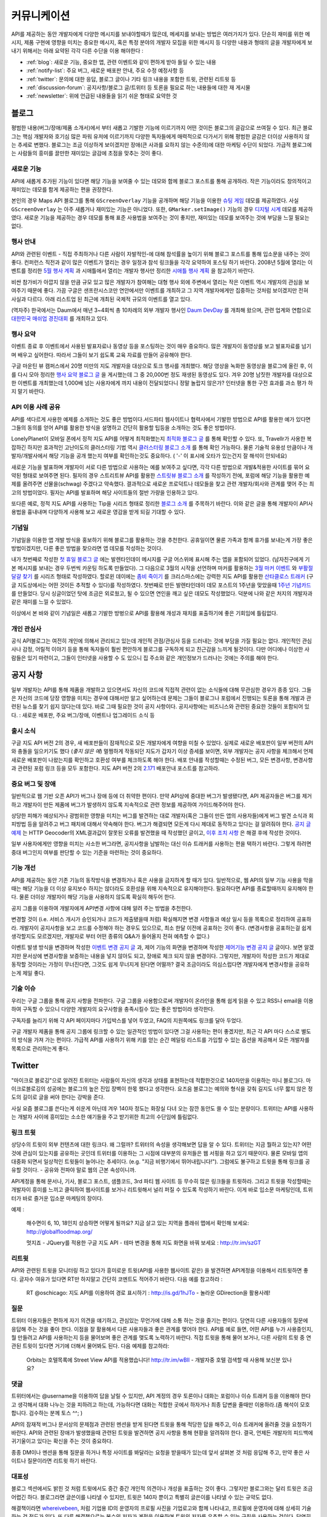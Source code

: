 커뮤니케이션
#############

API를 제공하는 동안 개발자에게 다양한 메시지를 보내야할때가 많은데, 
메세지를 보내는 방법은 여러가지가 있다. 단순히 재미를 위한 메시지, 
제품 구현에 영향을 미치는 중요한 메시지, 혹은 특정 분야의 개발자 모집을 
위한 메시지 등 다양한 내용과 형태의 글을 개발자에게 보내기 위해서는 
아래 요약된 각각 다른 수단을 이용 해야한다 : 

-  :ref:`blog`: 새로운 기능, 중요한 앱, 관련 이벤트와 같이 편하게 받아 들일 수 있는 내용
-  :ref:`notify-list`: 주요 버그, 새로운 배포판 안내, 주요 수정 예정사항 등
-  :ref:`twitter`: 문의에 대한 응답, 블로그 글이나 기타 링크 내용을 포함한 트윗, 관련된 리트윗 등
-  :ref:`discussion-forum`: 공지사항/블로그 글/트위터 등 토론을 필요로 하는 내용들에 대한 재 게시물 
-  :ref:`newsletter`: 위에 언급된 내용들을 읽기 쉬운 형태로 요약한 것

.. _blog:

블로그
******

평범한 내용(버그/장애/제품 소개서)에서 부터 새롭고 기발한 기능에 이르기까지 
어떤 것이든 블로그의 글감으로 쓰여질 수 있다. 최근 블로그는 핵심 개발자와
호기심 많은 파워 유저에 이르기까지 다양한 독자들에게 매력적으로 다가서기 위해 
평범한 글감은 더이상 사용하지 않는 추세로 변했다. 블로그는 조금 이상하게 보이겠지만 
장애(큰 사과를 요하지 않는 수준의)에 대한 마케팅 수단이 되었다. 가급적
블로그에는 사람들의 흥미를 끌만한 재미있는 글감에 초점을 맞추는 것이 좋다. 

새로운 기능
===========

API에 새롭게 추가된 기능이 있다면 해당 기능을 보여줄 수 있는 데모와 함께 
블로그 포스트를 통해 공개하라. 작은 기능이라도 창의적이고 재미있는
데모를 함게 제공하는 편을 권장한다.

본인의 경우 Maps API 블로그를 통해 ``GScreenOverlay`` 기능을 공개하며 
해당 기능을 이용한 `슈팅 게임 <http://googlemapsapi.blogspot.com/2007/10/map-of-dead-screen-overlayed-shoot-em_31.html>`_ 데모를 제공하였다. 
사실 ``GScreenOverlay`` 는 아주 새롭거나 재미있는 기능은 아니었다. 
또한, ``GMarker.setImage()`` 기능의 경우 `디지털 시계 <http://googlemapsapi.blogspot.com/2007/04/gmarkershow-american-for-clock.html>`_ 데모를 제공하였다. 
새로운 기능을 제공하는 경우 데모를 통해 표준 사용법을 보여주는 것이 좋지만, 
재미있는 데모를 보여주는 것에 부담을 느낄 필요는 없다. 

행사 안내
=========

API와 관련된 이벤트 - 직접 주최하거나 다른 사람이 자발적인-에 대해  
참석률을 높이기 위해 블로그 포스트를 통해 입소문을 내주는 것이 좋다. 
컨퍼런스 직전과 같이 많은 이벤트가 열리는 경우 일정과 참석 링크들을 
각각 요약하여 포스팅 하기 바란다. 2008년 5월에 열리는 이벤트를 정리한 
`5월 행사 계획 <http://googlemapsapi.blogspot.com/2008/05/upcoming-events.html>`_ 과 시애틀에서 열리는 개발자 행사만 정리한 
`시애틀 행사 계획 <http://googlegeodevelopers.blogspot.com/2009/08/upcoming-seattle-geo-apis-hackathon.html>`_ 을 참고하기 바란다.

비싼 참가비가 아깝지 않을 만큼 규모 있고 많은 개발자가 참여해는 대형 행사
외에  주변에서 열리는 작은 이벤트 역시 개발자의 관심을 보여주기 때문에 좋다. 
가끔 구글은 샌프란시스코만 연안에서만 이벤트를 개최하고 그 지역 개발자에게만
집중하는 것처럼 보이겠지만 전혀 사실과 다르다. 아래 리스트업 된 최근에 개최된 
국제적 규모의 이벤트를 열고 있다.

(역자주) 한국에서는 Daum에서 매년 3~4회씩 총 10차례의 외부 개발자 행사인 `Daum DevDay <http://dna.daum.net/devday>`_ 를 개최해 왔으며, 관련 업계와 연합으로 `대한민국 매쉬업 경진대회 <http://mashupkorea.org>`_ 를 개최하고 있다.

행사 요약
=========

이벤트 종료 후 이벤트에서 사용된 발표자료나 동영상 등을 포스팅하는 것이 
매우 중요하다.  많은 개발자이 동영상를 보고 발표자료를 넘기며 배우고 
싶어한다. 따라서 그들이 보기 쉽도록 교육 자료를 만들어 공유해야 한다. 

구글 마운틴 뷰 캠퍼스에서 20명 미만의 지도 개발자을 대상으로 토크 행사를 
개최했다. 해당 영상을 녹화한 동영상을 블로그에 올린 후, 이를 다시 모아 
정리한 `행사 요약 블로그 글`_ 을 게시했는데 그 중 20,000번 정도 재생된 
동영상도 있다. 겨우 20명 남짓한 개발자를 대상으로한 이벤트를 개최했는데 
1,000배 넘는 사용자에게 까지 내용이 전달되었다니 정말 놀랍지 않은가? 
인터넷을 통한 구전 효과를 과소 평가 하지 말기 바란다. 

.. _행사 요약 블로그 글: http://googlemapsapi.blogspot.com/2008/04/our-first-google-geo-developer-series.html

API 이용 사례 공유
==================

API를 색다르게 사용한 예제를 소개하는 것도 좋은 방법이다.서드파티 웹사이트나 
협력사에서 기발한 방법으로 API를 활용한 예가 있다면 그들의 동의를 얻어 API를 
활용한 방식을 설명하고 간단히 활용할 팁등을 소개하는 것도 좋은 방법이다. 

LonelyPlanet이 모바일 폰에서 정적 지도 API를 어떻게 최적화했는지 
`최적화 블로그 글  <http://googlemapsmania.blogspot.com/2007/04/lonely-planet-innovates-using-google.html>`_
를 통해 확인할 수 있다. 또, Travellr가 사용한 복잡하긴 하지만 효과적인 고난이도의 클러스터링 기법 역시 
`클러스터링 블로그 소개 <http://googlegeodevelopers.blogspot.com/2009/06/travellr-behind-scenes-of-our-region.html>`_
를 통해 확인 가능하다. 물론 기술적 유용성 만큼이나 개발자/개발사에서 해당 기능을 
공개 했는지 여부를 확인하는것도 중요하다. ( '-' 이 표시에 오타가 있는건지 잘 해석이 안되네요) 

새로운 기능을 발표하며 개발자이 서로 다른 방법으로 사용하는 예를 보여주고 싶다면, 
각각 다른 방법으로 개발&적용한 사이트를 묶어 요약된 형태로 보여주면 된다. 
필자의 경우 스트리트뷰 API를 활용한 `스트릿뷰 블로그 소개 <http://googlemapsapi.blogspot.com/2008/04/streetview-in-wild-flourishing-species.html>`_
를 작성하기 전에, 포럼에 해당 기능을 활용한 예제를 올려주면 선물을(schwag) 주겠다고 약속했다. 
결과적으로 새로운 프로덕트나 데모들을 찾고 관련 개발자/회사와 관계를 맺어 주는 최고의 방법이었다. 
필자는 API를 발표하며 해당 사이트들의 절반 가량을 인용하고 있다. 

또다른 예로, 정적 지도 API를 사용하는 Tip을 시리즈 형태로 정리한 
`블로그 소개 <http://googlegeodevelopers.blogspot.com/2008/07/5-ways-to-use-static-maps-plus-new.html>`_
를 주목하기 바란다. 이와 같은 글을 통해 개발자이 API사용법을 흉내내며 
다양하게 사용해 보고 새로운 영감을 받게 되길 기대할 수 있다. 

기념일
======

기념일을 이용한 앱 개발 방식을 홍보하기 위해 블로그를 활용하는 것을 추천한다. 
공휴일이면 물론 가족과 함께 휴가를 보내는게 가장 좋은 방법이겠지만, 다른 좋은 
방법을 찾으라면 앱 데모를 작성하는 것이다.

내가 첫번째로 작성한 `첫 휴일 블로그 글`_ 에는 발렌타인데이 메시지를 
구글 어스위에 표시해 주는 앱을 포함되어 있었다. (남자친구에게 기본 메시지를 
보내는 경우 두번씩 카운팅 하도록 만들었다). 그 다음으로 3월의 시작을 선언하며 
마커를 활용하는 `3월 마커 이벤트`_ 와 `부활절 달걀 찾기`_ 를 시리즈 형태로 작성하였다. 
할로윈 데이에는 `좀비 죽이기`_ 를 크리스마스에는 강력한 지도 API를 활용한 
`산타클로스 트래커`_ (구글 지도상에서는 어떤 것이든 추적할 수 있다)를 작성하였다. 
첫번째로 만든 발렌타인데이 데모 포스트의 1주년을 맞았을때 `1주년 기념카드`_ 를 만들었다. 
당시 싱글이었던 탓에 조금은 외로웠고, 될 수 있으면 연인을 깨고 싶은 데모도 작성했었다. 
덕분에 나와 같은 처지의 개발자과 같은 재미를 느낄 수 있었다. 

이상에서 본 바와 같이 기념일은 새롭고 기발한 방벙으로 API를 활용해 개성과 재치를 
표출하기에 좋은 기회임에 틀림없다.

.. _첫 휴일 블로그 글: http://googlemapsapi.blogspot.com/2007/02/write-your-valentines-day-messages-in.html
.. _3월 마커 이벤트: http://googlemapsapi.blogspot.com/2007/03/march-marker-madness-gmarkeroptions.html
.. _부활절 달걀 찾기: http://googlemapsapi.blogspot.com/2007/04/marker-managed-easter-egg-hunt.html
.. _좀비 죽이기: http://googlemapsapi.blogspot.com/2007/10/map-of-dead-screen-overlayed-shoot-em_31.html
.. _산타클로스 트래커: http://googlemapsapi.blogspot.com/2007/12/dont-stare-out-window-to-track-santa.html
.. _1주년 기념카드: http://googlemapsapi.blogspot.com/2008/02/send-geo-located-valentines-day-card.html


개인 관심사
===========

공식 API블로그는 여전히 개인에 의해서 관리되고 있는데 개인적 관점/관심사 등을 
드러내는 것에 부담을 가질 필요는 없다. 개인적인 관심사나 감정, 어릴적 이야기 
등을 통해 독자들이 훨씬 편안하게 블로그를 구독하게 되고 친근감을 느끼게 될것이다. 
다만 어디에나 이상한 사람들은 있기 마련이고, 그들이 인터넷을 사용할 수 도 있으니 
집 주소와 같은 개인정보가 드러나는 것에는 주의를 해야 한다.

.. _notify-list:

공지 사항
***********

일부 개발자는 API를 통해 제품을 개발하고 있으면서도 자신의 코드에 직접적 관련이 없는 
소식들에 대해 무관심한 경우가 종종 있다. 그들은 자신의 코드에 당장 영향을 미치는 경우에 
대해서만 알고 싶어하는데 문제는 그들이 블로그나 포럼에서 진행되는 토론을 통해 개발과 
관련된 뉴스를 찾기 쉽지 않다는데 있다. 바로 그때 필요한 것이 공지 사항이다. 
공지사항에는 비즈니스와 관련된 중요한 것들이 포함되어 있다. : 새로운 배포판, 
주요 버그/장애, 이벤트나 업그레이드 소식 등 

출시 소식
============

구글 지도 API 버전 2의 경우, 새 배포판들이 잠재적으로 모든 개발자에게 여향을 미칠 수 
있었다.  실제로 새로운 배포판이 일부 버전의 API와 충돌을 일으키기도 했다 (*좋지 않은 예*) 
멀쩡하게 작동되던 지도가 갑자기 이상 증세를 보이면, 외부 개발자는 공지 사항을 체크해서 
언제 새로운 배포판이 나왔는지를 확인하고 호환성 여부를 체크하도록 해야 한다.
배포 안내를 작성할때는 수정된 버그, 모든 변경사항, 변경사항과 관련된 포럼 링크 등을
모두 포함한다. 지도 API 버전 2의 `2.171`_ 배포안내 포스트를 참고하라. 

.. _2.171: http://groups.google.com/group/google-maps-api-notify/browse_frm/thread/5a2abe7b3ba79479


중요 버그 및 장애
==================

일반적으로 웹 기반 오픈 API가 버그나 장애 등에 더 취약한 편이다. 만약 API상에 중대한 
버그가 발생됐다면, API 제공자들은 버그를 제거하고 개발자이 만든 제품에 버그가 발생하지 
않도록 지속적으로 관련 정보를 제공하여 가이드해주어야 한다.   

상당한 피해가 예상되거나 광범위한 영향을 미치는 버그를 발견하는 대로 개발자(혹은 그들이 
만든 앱의 사용자들)에게 버그 발견 소식과 회피방법 등을 알려주고 버그 패치에 대해서 
약속해야 한다. 버그가 해결되면 모든게 다시 제대로 동작하고 있다는 걸 알려줘야 한다.
`공지 글 예제 <http://groups.google.com/group/google-maps-api-notify/browse_frm/thread/17ed31a7694a0f3b#>`_ 는 HTTP Geocoder의 XML결과값이 잘못된 오류를 발견했을 때 작성했던 글이고, 
`이후 조치 사항 <http://groups.google.com/group/google-maps-api-notify/browse_frm/thread/5efe1347cda3b96c#>`_ 은 해결 후에 작성한 것이다. 

일부 사용자에게만 영향을 미치는 사소한 버그라면, 공지사항을 남발하는 대신 이슈 트래커를 
사용하는 편을 택하기 바란다. 그렇게 하려면 중대 버그인지 여부를 판단할 수 있는 기준을 
마련하는 것이 중요하다. 

기능 개선
=========

API를 제공하는 동안 기존 기능의 동작방식을 변경하거나 혹은 사용을 금지하게 할 때가 있다. 
일반적으로, 웹 API의 일부 기능 사용을 막을때는 해당 기능을 더 이상 유지보수 하지는 않더라도
호환성을 위해 지속적으로 유지해야한다. 필요하다면 API를 종료할때까지 유지해야 한다. 
물론 더이상 개발자이 해당 기능을 사용하지 않도록 확실히 해두어 한다. 

공지 그룹을 이용하여 개발자에게 API변경 사항에 대해 알려 주는 방법을 추천한다. 

변경할 것이 (i.e. 서비스 개시가 승인되거나 코드가 제출됐을때 처럼) 확실해지면 
변경 사항들과 예상 일시 등을 목록으로 정리하여 공표하라. 개발자이 공지사항을 보고 
코드를 수정해야 하는 경우도 있으므로, 최소 한달 이전에 공표하는 것이 좋다. 
(변경사항을 공표하는걸 쉽게 생각할지도 모르겠지만, 개발자로 부터 어떤 종류의 
Q&A가 들어올지 전혀 예측할 수 없다.) 

이벤트 발생 방식을 변경하며 작성한 `이벤트 변경 공지 글 <http://groups.google.com/group/google-maps-api-notify/browse_frm/thread/2da3acb76e6189a4>`_ 과, 제어 기능의 화면을 변경하며 작성한 `제어기능 변경 공지 글 <http://groups.google.com/group/google-maps-api-notify/browse_frm/thread/944510a20db1b4ab>`_
글이다. 보면 알겠지만 문서상에 변경사항을 보증하는 내용을 넣지 않아도 되고, 장애로 
체크 되지 않을 변경이다. 그렇지만, 개발자이 작성한 코드가 제대로 동작할 것이라는 
가정이 무너진다면, 그것도 쉽게 무너지게 된다면 어떨까?
결국 조금이라도 의심스럽다면 개발자에게 변경사항을 공유하는게 제일 좋다. 


기술 이슈
==========

우리는 구글 그룹을 통해 공지 사항을 전파한다. 구글 그룹을 사용함으로써 개발자이 온라인을 
통해 쉽게 읽을 수 있고 RSS나 email을 이용하여 구독할 수 있으니 다양한 개발자의 요구사항을 
충족시킬수 있는 좋은 방법이라 생각한다. 

구독자를 늘리기 위해 각 API 페이지마다 가입박스를 넣어 두었고, FAQ의 지원쪽에도 링크를 
달아 두었다. 

구글 개발자 제품을 통해 공지 그룹에 링크할 수 있는 일관적인 방법이 있다면 그걸 사용하는 
편이 좋겠지만, 최근 각 API 마다 스스로 별도의 방식을 가져 가는 편이다. 가급적 API를 
사용하기 위해 키를 얻는 순간 메일링 리스트를 가입할 수 있는 옵션을 제공해서 모든 개발자를 
목록으로 관리하는게 좋다. 

.. _twitter:

Twitter
*******

"마이크로 블로깅"으로 알려진 트위터는 사람들이 자신의 생각과 상태를 표현하는데 적합한것으로
140자만을 이용하는 미니 블로그다. 마이크로블로깅의 성공에는 블로그의 높은 진입 장벽이 한몫 
했다고 생각한다. 요즈음 블로그는 예의와 형식을 갖춰 길지도 너무 짧지 않은 정도의 길이로 
글을 써야 한다는 강박을 준다. 

사실 요즘 블로그를 쓴다는게 쉬운게 아닌데 겨우 140자 정도는 화장실 다녀 오는 잠깐 동안도
쓸 수 있는 분량이다. 트위터는 API를 사용하는 개발자 사이에 흥미있는 소소한 얘기들을 주고 
받기위한 최고의 수단임에 틀림없다. 

링크 트윗
===========

상당수의 트윗이 외부 컨텐츠에 대한 링크다. 왜 그럴까? 트위터의 속성을 생각해보면
답을 알 수 있다. 트위터는 지금 뭘하고 있는지? 어떤것에 관심이 있는지를 공유하는 곳인데
트위터를 이용하는 그 시점에 대부분의 유저들은 웹 서핑을 하고 있기 때문이다. 
물론 모바일 앱의 대중화 되면서 일상적인 트윗들이 늘어나는 추세이다. (e.g. "지금 비행기에서 뛰어내립니다!").  그럼에도 불구하고 트윗을 통해 링크를 공유할 것이다. 
- 공유와 전파야 말로 웹의 근본 속성이니까.

API계정을 통해 문서나, 기사, 블로그 포스트, 샘플코드, 3rd 파티 웹 사이트 등 무수히 많은 
링크들을 트윗하라. 그리고 트윗을 작성할때는 개발자이 흥미를 느끼고 클릭하여 웹사이트를 
보거나 리트윗해서 널리 퍼질 수 있도록 작성하기 바란다. 이게 바로 입소문 마케팅인데, 
트위터가 바로 즐거운 입소문 마케팅의 장이다. 

예제 : 
  
  해수면이 6, 10, 18인치 상승하면 어떻게 될까요? 지금 살고 있는 
  지역을 플래쉬 맵에서 확인해 보세요: http://globalfloodmap.org/
  
  멋지죠 - JQuery를 적용한 구글 지도 API - 테마 변경을 통해 지도 화면을 바꿔 보세요 
  : http://tr.im/szGT  

리트윗
=========

API와 관련된 트윗을 모니터링 하고 있다가 흥미로운 트윗(API를 사용한 웹사이트 같은)
을 발견하면 API계정을 이용해서 리트윗하면 좋다. 글자수 여유가 있다면 RT만 하지말고 
간단히 코멘트도 적어주기 바란다. 다음 예를 참고하라 : 

  RT @oschicago: 지도 API를 이용하여 경로 표시하기 : http://is.gd/1hJTo -
  놀라운 GDirection을 활용사례!


질문
=========

트위터 이용자들은 편하게 자기 의견을 얘기하고, 관심있는 무언가에 대해 소통
하는 것을 즐기는 편이다. 당연히 다른 사용자들의 질문에 응답해 주는 것을 
좋아 한다. 이점을 잘 활용해서 다른 사용자들과 좋은 관계를 맺어야 한다. 
API를 예로 들면, 어떤 API를 누가 사용중인지, 뭘 만들려고 API를 사용하는지 
등을 물어보며 좋은 관계를 맺도록 노력하기 바란다. 직접 트윗을 통해 물어 보거나,
다른 사람의 트윗 중 연관된 트윗이 있다면 거기에 더해서 물어봐도 된다. 다음 예제를 참고하라:

  Orbits는 호텔목록에 Street View API를 적용했습니다! http://tr.im/wBIl 
  - 개발자중 호텔 검색할 때 사용해 보신분 있나요?

댓글
=======

트위터에서는 @username을 이용하여 답을 날릴 수 있지만, API 계정의 경우 
토론이나 대화는 포럼이나 이슈 트래커 등을 이용해야 한다고 생각해서 
대화 나누는 것을 피하려고 하는데, 가능하다면 대화는 적합한 곳에서 하자거나
최종 답변을 줄때만 이용하라.(좀 해석이 모호합니다. 검수하는 분께 토스 ^^; )

API의 잠재적 버그나 문서상의 문제점과 관련된 멘션을 받게 된다면 트윗을 통해 
적당한 답을 해주고, 이슈 트래커에 올려줄 것을 요청하기 바란다. API와 관련된
장애가 발생했을때 관련된 트윗을 발견하면 공지 사항을 통해 현황을 알려줘야 한다. 
결국, 언제든 개발자의 피드백에 귀기울이고 있다는 확신을 주는 것이 중요하다. 

종종 DM이나 멘션을 통해 질문을 하거나 특정 사이트를 봐달라는 요청을 받을때가 있는데 
앞서 살펴본 것 처럼 응답해 주고, 만약 좋은 사이트나 질문이라면 리트윗 하기 바란다. 

대표성
==========

블로그 섹션에서도 밝힌 것 처럼 트윗에서도 중간 중간 개인적 의견이나 개성을 
표출하는 것이 좋다. 그렇지만 블로그와는 달리 트윗은 조금 어렵긴 하다. 
블로그라면 글쓴이를 나타낼 수 있지만, 트윗은 140자 뿐이고 특별히 글쓴이를 
나타낼 수 있는 규약도 없다. 

해결책이라면 `whereivebeen <http://twitter.com/whereivebeen>`_, 처럼 
기업용 ID의 운영자의 프로필 사진을 기업로고와 함께 나타내고, 프로필에 
운영자에 대해 상세히 기술 하는 것 정도가 있다. 또 다른 해결책으로는 
복수의 저자가 계정을 이용하며 트윗의 저자를 유추할 수 있는 규칙을 사용하는 것이다. 
당연히 트위터 프로필에 해당 규칙에 대해서 자세히 설명해 줘야 한다. 
그마저도 적합하지 않다면 예의 바르고 기분좋은 글들만 쓰며
정보 전달자로서의 태도를 유지해야 한다. 

어떤 방식을 택하든 트윗을 할때는 늘 주의를 해야 한다. 알고 있겠지만 
사용자들을 화나게 하거나 짜증나게 하는 것들에 대해 리트윗을 하는게 너무 쉽기  
- 블로그 포스팅 하는 것보다 훨씬 쉽다 - 때문에 트위터에 트렌드로 떠오를 수도 있다.
가급적이면 경쟁사, 죽음, 섹스, 종교, 인종, 정치 등에 대해 언급하지 않는게 좋다. 
그럼에도 불구하고 어떤 이유로든 위의 언급된 토픽 중 하나라도 연관이 되는 트윗을 작성해야 한다면 
(e.g. 최근 재해에 따른 사망자를 보여주는 API 매쉬업), 동료 들에게 한번쯤 검토를 
받아 보는편이 좋다. 필자가 두 명의 유명인사가 사망했을 때, API 소식을 전하며
사망 소식을 전한적이 있었다. `TechCrunch <http://www.techcrunch.com/2009/06/25/the-web-collapses-under-the-weight-of-michael-jacksons-death/>`_-
무심코 한 트윗 때문에 오랫동안 고생할 수 있으니 주의하기 바란다. 


기술
==========

트위터는 일반적으로 항상 on 상태에서 사용하게 되는데, API 관리용 트위터 계정과 
개인 계정을 함께 운용중이라면 여러 모로 사용이 불편하다. 

서로 다른 브라우저 2개를 띄워 각각의 계정으로 사용할 수 있겠지만, 
파워 트위터리안이라면 추천할 만한 방법은 아니다. 트위터 웹 사이트는 
기본 기능에만 충실하게 구현된 상태이므로 불편한 면이 없지 않다. 

좀더 나은 방법으로는 복수 계정을 지원하고 검색어 저장등을 지원하는 고급 
클라이언트를 사용하는 것이다. `TweetDeck`_ 은 AIR 기반의 앱이어서 윈도우와 
맥 모두에서 실행되고 복수 계정과 검색어 저장 등을 지원한다. 
모든 것에 일장 일단이 있듯이 복수 계정을 지원하는게 꼭 좋은 것 만은 아니다. 
가령 기업 계정으로 개인 계정에 쓸만한 트윗을 쓰는건 아닌지 늘 조심해야 한다. 

좀더 안전한 방법으로는 서로다른 트위터 클라이언트를 사용하는 것이다. 
하나는 개인 계정으로, 또다른 하나는 기업 계정으로 사용하는 것을 추천한다. 
트윗덱과 같은 `Seesmic`_ 이나, 브라우저의 익스텐션인 `Chromed Bird`_ 등을 고민해 보기 바란다. 
아니면 기업 트위터를 위해 만들어진 `HootSuite`_ 같은 웹 앱도 있다. 

HootSuite는 동료와 공동으로 기업 계정을 사용할 수 있도록 지원해준다. 비용도 저렴한 편이다. 
따라서 동료와 함께 같이 트윗팅을 할 수 있고 임시저장, 통계, 검색어 저장 등의 화면도 공유가 가능하다. 

.. _TweetDeck: http://www.tweetdeck.com/
.. _Seesmic: http://seesmic.com/
.. _Chromed Bird: https://chrome.google.com/extensions/detail/encaiiljifbdbjlphpgpiimidegddhic
.. _HootSuite: http://www.hootsuite.com

.. _discussion-forum:

토론장
*****************

포럼은 API개발과 관련된 주제에 대해 서로의 의견을 제시하고 조율하는 것을 
목표로 하기때문에 개발자에 의해 주도되는 것이 일반적이다. 그렇지만
포럼이 활성화되어 사용자 층이 늘어나게 되면 API개발과 관련된 것이라면 
무엇이든 논의되고 블로그 포스트나, 공지사항, 트윗등도 자유롭게 게시된다. 

결국 글을 쓸때 포럼의 성격을 크게 벗어 나지 않도록 조절하는 것이 중요하다. 

본인의 경우 지도 API에 대한 공지사항은 반드시 포럼에 재 게시한다는 원칙을 가지고 있다.
이렇게 함으로써 일부 좋은 개발자이 중복으로 메시지를 받게 되기는 하지만, 
결국 새로운 배포, 버그, 변경 사항등을 토론할 기회를 얻게 된다고 생각한다. 
이와 같이 명백한 방법으로 정보를 제공하지 않게 되면 1)자신들의 의견에 귀 기울이지 않는다거나
2) 이메일을 통해서만 의견을 주고 받는 다고 생각하게 될것인데, 궁극적으로는 
그 둘 모두 바람직하지 않은 결과를 야기할 것이다. 

포럼에 블로그 포스트를 재 게시하거나, 트윗링크를 거는것에 대해 필자는 대환영이다.  
"내가 만든 앱이 작동안해요"같은 포스트를 통해 포럼이 좀더 풍성해지고 
개발자가 원하는 것을 얻을 수 있는 공간이 될것이라 생각한다. 
또한 소규모 커뮤니티를 통해 영감이나 정보를 주는 포스트가 올라오고 이를 통해 개발자
스스로가 동기 부여하게 되어 좋은 결과물들을 만들어 낼 수 있다. 
예로, 블로그에 링크된 `첫번째 글 <http://groups.google.com/group/google-maps-api-for-flash/browse_frm/thread/00bb53743fc9fe4c#>`_
를 통해,
`두번째 글 <http://groups.google.com/group/google-maps-js-api-v3/browse_frm/thread/92e070b430bb9c3d?hl=en#>`_
에 발표된 것처럼 새로운 데모가 나오고 개발자이 자신의 데모에 추가하게 되었다. 결과적으로 
`세번째 글 <http://groups.google.com/group/google-maps-api-for-flash/browse_frm/thread/1fa8460d90ae9ce7#>`_
에 나오는 것처럼 구글 외의 개발자로 부터 멋진 두개의 API사용 예제가 나오게 되었다. 


.. _newsletter:

뉴스레터
**********

뉴스레터가 매우 고전적 스타일의 커뮤니케이션이긴 하지만 제품 개발과 
관련된 정보를 메일함으로 직접 배달해 주기 때문에 블로그나 포럼까지 챙겨보기 
힘든 사용자들에게 여전히 유용한 편이다. 또, 다른 매체를 통하지 않고도 뉴스레터만 
챙겨 보면 최신 소식을 쉽게 알 수 있는 장점도 있다. 

뉴스레터는 가급적 읽기 쉬운 형태로 한달에 한번 정도 발행하는게 일반적이다. 
Amazon이 한달에 한번 발행하는 `AWS 개발자 뉴스레터 <http://developer.amazonwebservices.com/connect/kbcategory.jspa?categoryID=42>`_ 가 좋은 예이다.  

AWS 개발자 뉴스레터는 주요뉴스가 단락별로 정리되어 있고, 개발자이 사용할 수 있는 기사나 코드, 
주요 AWS 케이스 스터디, 새로운 이벤트 정보들로 구성되어 있어 유용하다. 

일부 서비스의 경우 주목할만한 새로운 기능을 발표해 개발자의 주목을 끌 필요가 있다고 
판단 될때만 뉴스레터를 발행하기도 하지만, 흔한 경우는 아니다. 

또한, API 제공자는 개발자 모두가 알기를 원하는 주요 공지사항의 경우 
뉴스레터를 추가 발행하거나 별도의 타켓 그룹에 이메일을 보내기도 한다. 

다시 한번 Amazon의 예를 주목해 보자. 몇달에 한번 Amazon은 메일링을 통해 
새롭게 제공되는 기능에 대한 정보를 제공하였다. 물론 몇몇 메일의 경우 블로그 포스트의
복제본 이었지만 어쨌든 개발자이 읽을 가능성은 높아 졌다. 

일반적으로 블로를 구독하더라도 실제 포스트를 읽는걸 종종 잊곤 하지만, 
이메일의 경우 자신의 메일함에 온 메일을 온전히 무시하는 경우는 상대적으로 적은 편이다. 
따라서, 뉴스레터 수신동의를 통해 상대적으로 충성도 높은 독자를 얻게 되는 것이다. 
